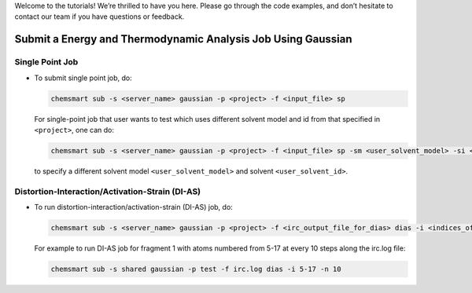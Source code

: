 
Welcome to the tutorials! We’re thrilled to have you here. Please go through the code examples, and don’t hesitate to contact our team if you have questions or feedback.

Submit a Energy and Thermodynamic Analysis Job Using Gaussian
-------------------------------------------------------------

Single Point Job
^^^^^^^^^^^^^^^^

*   To submit single point job, do:

    .. code-block:: console

        chemsmart sub -s <server_name> gaussian -p <project> -f <input_file> sp

    For single-point job that user wants to test which uses different solvent model and id from that specified in ``<project>``, one can do:

    .. code-block:: console

        chemsmart sub -s <server_name> gaussian -p <project> -f <input_file> sp -sm <user_solvent_model> -si <user_solvent_id>

    to specify a different solvent model ``<user_solvent_model>`` and solvent ``<user_solvent_id>``.

Distortion-Interaction/Activation-Strain (DI-AS)
^^^^^^^^^^^^^^^^^^^^^^^^^^^^^^^^^^^^^^^^^^^^^^^^

*   To run distortion-interaction/activation-strain (DI-AS) job, do:

    .. code-block:: console

        chemsmart sub -s <server_name> gaussian -p <project> -f <irc_output_file_for_dias> dias -i <indices_of_any_one_fragment> -n <number_of_every_n_step_along_irc_to_run>

    For example to run DI-AS job for fragment 1 with atoms numbered from 5-17 at every 10 steps along the irc.log file:

    .. code-block:: console

        chemsmart sub -s shared gaussian -p test -f irc.log dias -i 5-17 -n 10
